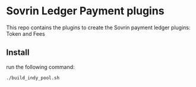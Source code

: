 #+author: Cam Parra
* Sovrin Ledger Payment plugins
  
  This repo contains the plugins to create the Sovrin payment ledger plugins: Token and Fees

** Install

  run the following command: 

  #+BEGIN_SRC bash
    ./build_indy_pool.sh
  #+END_SRC
  

   
